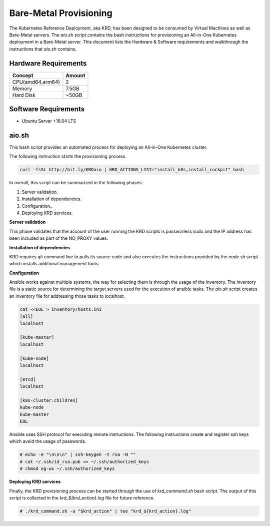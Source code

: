 .. Copyright 2018
   Licensed under the Apache License, Version 2.0 (the "License");
   you may not use this file except in compliance with the License.
   You may obtain a copy of the License at
        http://www.apache.org/licenses/LICENSE-2.0
   Unless required by applicable law or agreed to in writing, software
   distributed under the License is distributed on an "AS IS" BASIS,
   WITHOUT WARRANTIES OR CONDITIONS OF ANY KIND, either express or implied.
   See the License for the specific language governing permissions and
   limitations under the License.

***********************
Bare-Metal Provisioning
***********************

The Kubernetes Reference Deployment, aka KRD, has been designed to be
consumed by Virtual Machines as well as Bare-Metal servers. The
*aio.sh* script contains the bash instructions for provisioning an
All-in-One Kubernetes deployment in a Bare-Metal server. This document
lists the Hardware & Software requirements and walkthrough the
instructions that *aio.sh* contains.

Hardware Requirements
#####################

+------------------+--------+
| Concept          | Amount |
+==================+========+
| CPU(amd64,arm64) | 2      |
+------------------+--------+
| Memory           | 7.5GB  |
+------------------+--------+
| Hard Disk        | ~50GB  |
+------------------+--------+

Software Requirements
#####################

- Ubuntu Server +16.04 LTS

aio.sh
######

This bash script provides an automated process for deploying an
All-in-One Kubernetes cluster. 

The following instruction starts the provisioning process.

.. code-block:: bash

    curl -fsSL http://bit.ly/KRDaio | KRD_ACTIONS_LIST="install_k8s,install_cockpit" bash

In overall, this script can be summarized in the following phases:

1. Server validation.
2. Installation of dependencies.
3. Configuration..
4. Deploying KRD services.

**Server validation**

This phase validates that the account of the user running the KRD
scripts is passworless sudo and the IP address has been included as
part of the NO_PROXY values.

**Installation of dependencies**

KRD requires git command line to pulls its source code and also
executes the instructions provided by the *node.sh* script which
installs additional management tools.

**Configuration**

Ansible works against multiple systems, the way for selecting them is
through the usage of the inventory. The inventory file is a static
source for determining the target servers used for the execution of
ansible tasks. The *aio.sh* script creates an inventory file for
addressing those tasks to localhost.

.. code-block:: bash

    cat <<EOL > inventory/hosts.ini
    [all]
    localhost

    [kube-master]
    localhost

    [kube-node]
    localhost

    [etcd]
    localhost

    [k8s-cluster:children]
    kube-node
    kube-master
    EOL

Ansible uses SSH protocol for executing remote instructions. The
following instructions create and register ssh keys which avoid the
usage of passwords.

.. code-block:: bash

    # echo -e "\n\n\n" | ssh-keygen -t rsa -N ""
    # cat ~/.ssh/id_rsa.pub >> ~/.ssh/authorized_keys
    # chmod og-wx ~/.ssh/authorized_keys

**Deploying KRD services**

Finally, the KRD provisioning process can be started through the use
of *krd_command.sh* bash script. The output of this script is
collected in the *krd_${krd_action}.log* file for future reference.

.. code-block:: bash

    # ./krd_command.sh -a "$krd_action" | tee "krd_${krd_action}.log"

.. image:: ./img/installer_workflow.png
